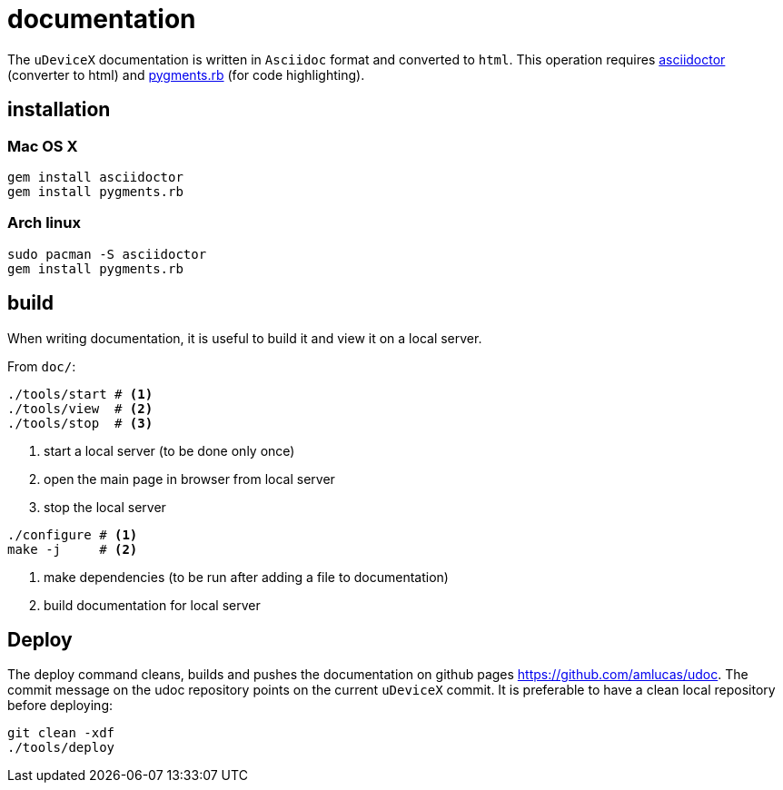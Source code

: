 = documentation
:lext: .adoc

The `uDeviceX` documentation is written in `Asciidoc` format and converted to `html`.
This operation requires link:https://asciidoctor.org/[asciidoctor] (converter to html) and
link:http://pygments.org/[pygments.rb] (for code highlighting).

== installation

=== Mac OS X

[source,sh]
----
gem install asciidoctor
gem install pygments.rb
----

=== Arch linux

[source,sh]
----
sudo pacman -S asciidoctor
gem install pygments.rb
----

== build

When writing documentation, it is useful to build it and view it on a
local server.

From `doc/`:

[source, sh]
----
./tools/start # <1>
./tools/view  # <2>
./tools/stop  # <3>
----
<1> start a local server (to be done only once)
<2> open the main page in browser from local server
<3> stop the local server


[source, sh]
----
./configure # <1>
make -j     # <2>
----
<1> make dependencies (to be run after adding a file to documentation)
<2> build documentation for local server

== Deploy

The deploy command cleans, builds and pushes the documentation on
github pages https://github.com/amlucas/udoc.
The commit message on the udoc repository points on the current
`uDeviceX` commit. It is preferable to have a clean local repository
before deploying:

[source, sh]
----
git clean -xdf
./tools/deploy
----

